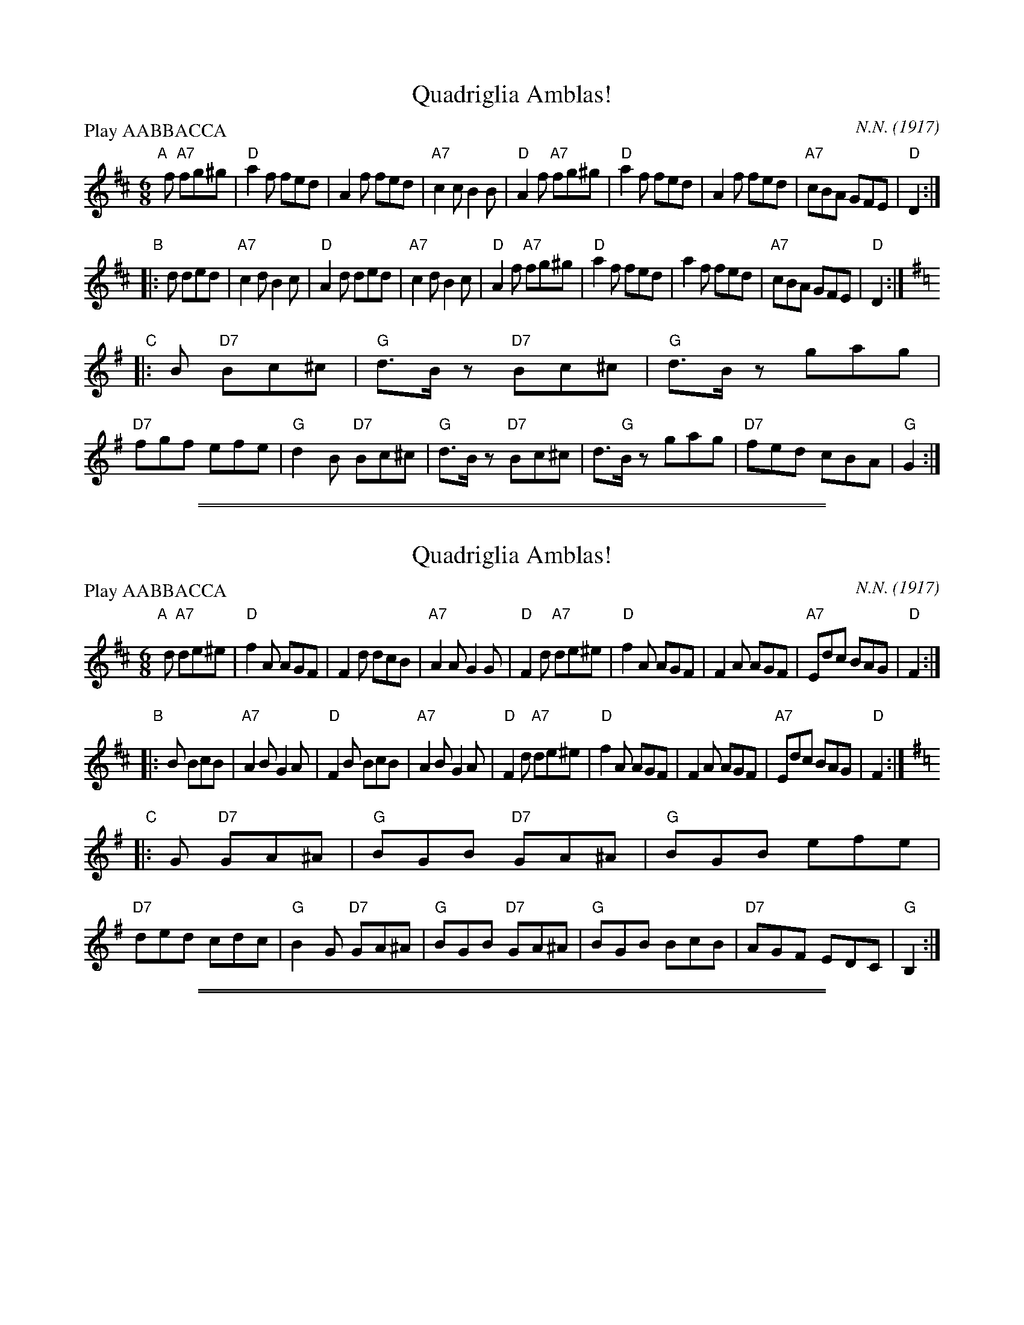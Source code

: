 
X: 1
T: Quadriglia Amblas!
C: N.N. (1917)
N: Arr. L. Canoro
R: tarantella
M: 6/8
L: 1/8
P: Play AABBACCA
K: D
"A"[|]\
f "A7"fg^g |\
"D"a2f fed | A2f fed | "A7"c2c B2B | "D"A2f "A7"fg^g |\
"D"a2f fed | A2f fed | "A7"cBA GFE | "D"D2 :|
"B"\
|: d ded |\
"A7"c2d B2c | "D"A2d ded | "A7"c2d B2c | "D"A2f "A7"fg^g |\
"D"a2f fed | a2f fed | "A7"cBA GFE | "D"D2 :|[K:G]
"C"\
|: B "D7"Bc^c |\
"G"d>Bz "D7"Bc^c | "G"d>Bz gag | "D7"fgf efe | "G"d2B "D7"Bc^c |\
"G"d>Bz "D7"Bc^c | d"G">Bz gag | "D7"fed cBA | "G"G2 :|

%%sep 1 1 500
%%sep 1 1 500

X: 1
T: Quadriglia Amblas!
C: N.N. (1917)
N: Arr. L. Canoro
R: tarantella
M: 6/8
L: 1/8
P: Play AABBACCA
K: D
"A"[|]\
d "A7"de^e |\
"D"f2A AGF | F2d dcB | "A7"A2A G2G | "D"F2d "A7"de^e |\
"D"f2A AGF | F2A AGF | "A7"Edc BAG | "D"F2 :|
"B"\
|: B BcB |\
"A7"A2B G2A | "D"F2B BcB | "A7"A2B G2A | "D"F2d "A7"de^e |\
"D"f2A AGF | F2A AGF | "A7"Edc BAG | "D"F2 :|[K:G]
"C"\
|: G "D7"GA^A |\
"G"BGB "D7"GA^A | "G"BGB efe | "D7"ded cdc | "G"B2G "D7"GA^A |\
"G"BGB "D7"GA^A | "G"BGB BcB | "D7"AGF EDC | "G"B,2 :|

%%sep 1 1 500
%%sep 1 1 500

X: 1
T: Quadriglia Amblas!
C: N.N. (1917)
N: Arr. L. Canoro
R: tarantella
M: 6/8
L: 1/8
P: Play AABBACCA
K: D
% - - - - - - - - - - - - - - - - - - - - - - - - -
V:1 staves=2
"A"[|]\
f fg^g |\
a2f fed | A2f fed | c2c B2B | A2f fg^g |\
a2f fed | A2f fed | cBA GFE | D2 y:|
"B"\
|: d ded |\
c2d B2c | A2d ded | c2d B2c | A2f fg^g |\
a2f fed | a2f fed | cBA GFE | D2 "d.C."y:|
K:G
"C"\
|: B Bc^c |\
d>Bz Bc^c | d>Bz gag | fgf efe | d2B Bc^c |\
d>Bz Bc^c | d>Bz gag | fed cBA | G2 y:|
% - - - - - - - - - - - - - - - - - - - - - - - - -
V: 2
"A"[|]\
d "A7"de^e |\
"D"f2A AGF | F2d dcB | "A7"A2A G2G | "D"F2d "A7"de^e |
"D"f2A AGF | F2A AGF | "A7"Edc BAG | "D"F2 y:|
"B"\
|: B BcB |\
"A7"A2B G2A | "D"F2B BcB | "A7"A2B G2A | "D"F2d "A7"de^e |
"D"f2A AGF | F2A AGF | "A7"Edc BAG | "D"F2 "d.C."y:|
K:G
"C"\
|: G "D7"GA^A |\
"G"BGB "D7"GA^A | "G"BGB efe | "D7"ded cdc | "G"B2G "D7"GA^A |
"G"BGB "D7"GA^A | "G"BGB BcB | "D7"AGF EDC | "G"B,2 y:|
